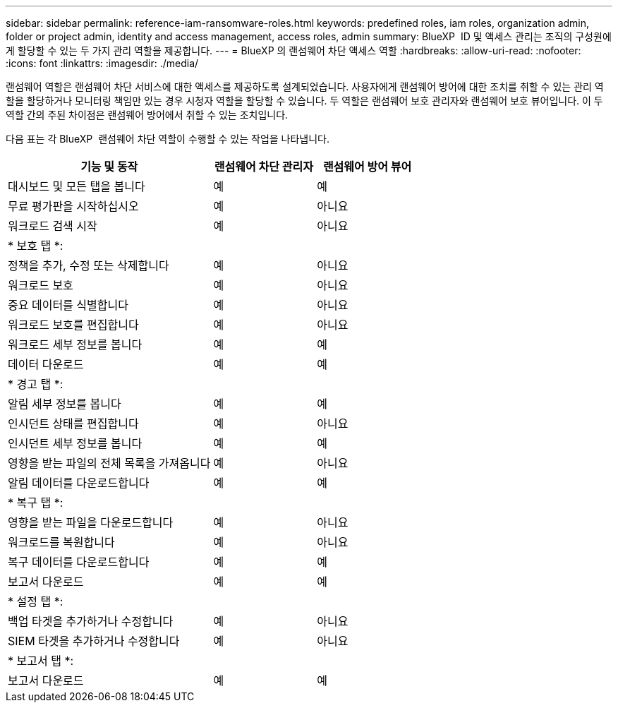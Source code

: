 ---
sidebar: sidebar 
permalink: reference-iam-ransomware-roles.html 
keywords: predefined roles, iam roles, organization admin, folder or project admin, identity and access management, access roles, admin 
summary: BlueXP  ID 및 액세스 관리는 조직의 구성원에게 할당할 수 있는 두 가지 관리 역할을 제공합니다. 
---
= BlueXP 의 랜섬웨어 차단 액세스 역할
:hardbreaks:
:allow-uri-read: 
:nofooter: 
:icons: font
:linkattrs: 
:imagesdir: ./media/


[role="lead"]
랜섬웨어 역할은 랜섬웨어 차단 서비스에 대한 액세스를 제공하도록 설계되었습니다. 사용자에게 랜섬웨어 방어에 대한 조치를 취할 수 있는 관리 역할을 할당하거나 모니터링 책임만 있는 경우 시청자 역할을 할당할 수 있습니다. 두 역할은 랜섬웨어 보호 관리자와 랜섬웨어 보호 뷰어입니다. 이 두 역할 간의 주된 차이점은 랜섬웨어 방어에서 취할 수 있는 조치입니다.

다음 표는 각 BlueXP  랜섬웨어 차단 역할이 수행할 수 있는 작업을 나타냅니다.

[cols="40,20a,20a"]
|===
| 기능 및 동작 | 랜섬웨어 차단 관리자 | 랜섬웨어 방어 뷰어 


| 대시보드 및 모든 탭을 봅니다  a| 
예
 a| 
예



| 무료 평가판을 시작하십시오  a| 
예
 a| 
아니요



| 워크로드 검색 시작  a| 
예
 a| 
아니요



3+| * 보호 탭 *: 


| 정책을 추가, 수정 또는 삭제합니다  a| 
예
 a| 
아니요



| 워크로드 보호  a| 
예
 a| 
아니요



| 중요 데이터를 식별합니다  a| 
예
 a| 
아니요



| 워크로드 보호를 편집합니다  a| 
예
 a| 
아니요



| 워크로드 세부 정보를 봅니다  a| 
예
 a| 
예



| 데이터 다운로드  a| 
예
 a| 
예



3+| * 경고 탭 *: 


| 알림 세부 정보를 봅니다  a| 
예
 a| 
예



| 인시던트 상태를 편집합니다  a| 
예
 a| 
아니요



| 인시던트 세부 정보를 봅니다  a| 
예
 a| 
예



| 영향을 받는 파일의 전체 목록을 가져옵니다  a| 
예
 a| 
아니요



| 알림 데이터를 다운로드합니다  a| 
예
 a| 
예



3+| * 복구 탭 *: 


| 영향을 받는 파일을 다운로드합니다  a| 
예
 a| 
아니요



| 워크로드를 복원합니다  a| 
예
 a| 
아니요



| 복구 데이터를 다운로드합니다  a| 
예
 a| 
예



| 보고서 다운로드  a| 
예
 a| 
예



3+| * 설정 탭 *: 


| 백업 타겟을 추가하거나 수정합니다  a| 
예
 a| 
아니요



| SIEM 타겟을 추가하거나 수정합니다  a| 
예
 a| 
아니요



3+| * 보고서 탭 *: 


| 보고서 다운로드  a| 
예
 a| 
예

|===